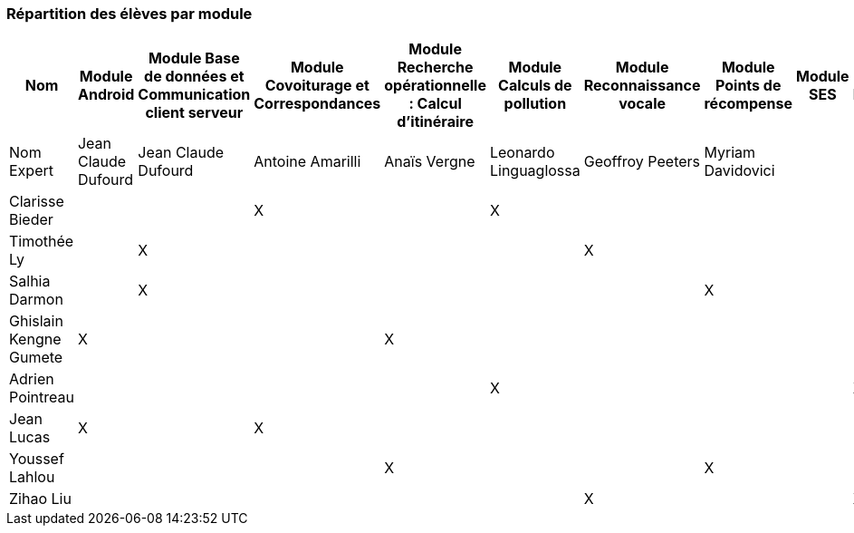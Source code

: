 === Répartition des élèves par module
////
Note : Les modules sont négociables, avec l’accord explicite de l’expert
(soit un email, soit une fiche signée). Aucun module sans expert ne sera
accepté. Les descriptions de modules, ou fiches modules, rédigées en
collaboration avec les experts rencontrés, seront ajoutées dans les
annexes. Un module sans expert ne sera pas accepté. Toute modification
au module doit être faite *avec l’accord préalable de l’expert*, et
l’expert doit envoyer confirmation des changements au jury de votre
groupe.

Parmi les modules, il faut obligatoirement :

* Un module « intégration et tests », dont l’expert responsable est
votre encadrant informatique. Ce module intègre le travail sur des
notions abordées en séances de Génie Logiciel, programmées avant le PAN1
et entre PAN1 et PAN2 respectivement.
* Un module SES
////

[cols=",^,^,^,^,^,^,^,^,^",options="header",]
|====
| Nom        | Module Android | Module Base de données et 
Communication client serveur		 | Module Covoiturage et Correspondances | Module Recherche opérationnelle : Calcul d’itinéraire  | Module
Calculs de pollution |Module Reconnaissance vocale| Module Points de récompense|  Module SES | Test & Intégration
| Nom Expert |Jean Claude Dufourd |Jean Claude Dufourd|     Antoine Amarilli    | Anaïs Vergne |  
	Leonardo Linguaglossa		|  Geoffroy Peeters       |     Myriam Davidovici       |			|	Lucien Maman	

| Clarisse Bieder          |         |         |   X     |         |     X   |            |          |            |          

| Timothée Ly              |         | X       |         |         |         |        X   |          |            |          

| Salhia Darmon            |         |  X      |         |         |         |            | X        |            |         

| Ghislain Kengne Gumete   | X       |         |         |   X     |         |            |          |            |          

| Adrien Pointreau         |         |         |         |         |      X  |            |          |            |    X      

| Jean Lucas               |     X   |         |   X     |         |         |            |          |            |          

| Youssef Lahlou           |         |         |         |    X    |         |            | X        |            |   

| Zihao Liu                |         |         |         |         |         |        X   |          |            |    X
|====
